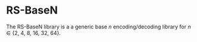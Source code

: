 * RS-BaseN

The RS-BaseN library is a a generic base /n/ encoding/decoding
library for /n/ ∈ {2, 4, 8, 16, 32, 64}.
